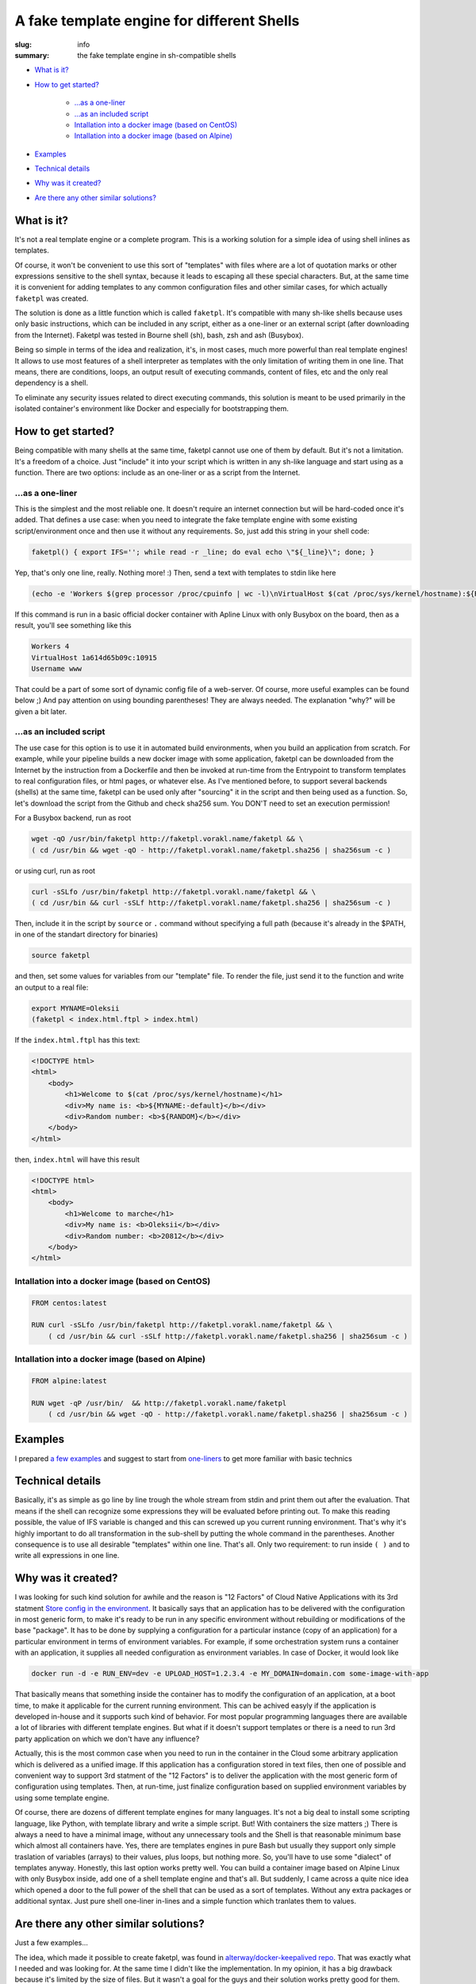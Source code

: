 
A fake template engine for different Shells
###########################################

:slug: info
:summary: the fake template engine in sh-compatible shells

* `What is it?`_
* `How to get started?`_

    * `...as a one-liner`_
    * `...as an included script`_
    * `Intallation into a docker image (based on CentOS)`_
    * `Intallation into a docker image (based on Alpine)`_

* `Examples`_
* `Technical details`_
* `Why was it created?`_
* `Are there any other similar solutions?`_



What is it?
===========

It's not a real template engine or a complete program.
This is a working solution for a simple idea of using shell inlines as templates.

Of course, it won't be convenient to use this sort of "templates" with files where are a lot of quotation marks or other expressions sensitive to the shell syntax, because it leads to escaping all these special characters. But, at the same time it is convenient for adding templates to any common configuration files and other similar cases, for which actually ``faketpl`` was created.

The solution is done as a little function which is called ``faketpl``. It's compatible with many sh-like shells because uses only basic instructions, which can be included in any script, either as a one-liner or an external script (after downloading from the Internet). Faketpl was tested in Bourne shell (sh), bash, zsh and ash (Busybox).

Being so simple in terms of the idea and realization, it's, in most cases, much more powerful than real template engines! It allows to use most features of a shell interpreter as templates with the only limitation of writing them in one line. That means, there are conditions, loops, an output result of executing commands, content of files, etc and the only real dependency is a shell.

To eliminate any security issues related to direct executing commands, this solution is meant to be used primarily in the isolated container's environment like Docker and especially for bootstrapping them.

How to get started?
===================

Being compatible with many shells at the same time, faketpl cannot use one of them by default. But it's not a limitation. It's a freedom of a choice. Just "include" it into your script which is written in any sh-like language and start using as a function. There are two options: include as an one-liner or as a script from the Internet.

...as a one-liner
-----------------

This is the simplest and the most reliable one. It doesn't require an internet connection but will be hard-coded once it's added. That defines a use case: when you need to integrate the fake template engine with some existing script/environment once and then use it without any requirements. So, just add this string in your shell code:

.. code-block:: bash

    faketpl() { export IFS=''; while read -r _line; do eval echo \"${_line}\"; done; }

Yep, that's only one line, really. Nothing more! :)
Then, send a text with templates to stdin like here

.. code-block:: bash
    
    (echo -e 'Workers $(grep processor /proc/cpuinfo | wc -l)\nVirtualHost $(cat /proc/sys/kernel/hostname):${RANDOM}\nUsername ${SRV_NAME:-www}' | faketpl)

If this command is run in a basic official docker container with Apline Linux with only Busybox on the board, then as a result, you'll see something like this

.. code-block:: bash

    Workers 4
    VirtualHost 1a614d65b09c:10915
    Username www

That could be a part of some sort of dynamic config file of a web-server. Of course, more useful examples can be found below ;) And pay attention on using bounding parentheses! They are always needed. The explanation "why?" will be given a bit later.

...as an included script
------------------------

The use case for this option is to use it in automated build environments, when you build an application from scratch. For example, while your pipeline builds a new docker image with some application, faketpl can be downloaded from the Internet by the instruction from a Dockerfile and then be invoked at run-time from the Entrypoint to transform templates to real configuration files, or html pages, or whatever else. As I've mentioned before, to support several backends (shells) at the same time, faketpl can be used only after "sourcing" it in the script and then being used as a function. 
So, let's download the script from the Github and check sha256 sum.
You DON'T need to set an execution permission!

For a Busybox backend, run as root

.. code-block:: bash

    wget -qO /usr/bin/faketpl http://faketpl.vorakl.name/faketpl && \
    ( cd /usr/bin && wget -qO - http://faketpl.vorakl.name/faketpl.sha256 | sha256sum -c )

or using curl, run as root

.. code-block:: bash

    curl -sSLfo /usr/bin/faketpl http://faketpl.vorakl.name/faketpl && \
    ( cd /usr/bin && curl -sSLf http://faketpl.vorakl.name/faketpl.sha256 | sha256sum -c )

Then, include it in the script by ``source`` or ``.`` command without specifying a full path (because it's already in the $PATH, in one of the standart directory for binaries)

.. code-block:: bash

    source faketpl

and then, set some values for variables from our "template" file. To render the file, just send it to the function and write an output to a real file:

.. code-block:: bash

    export MYNAME=Oleksii
    (faketpl < index.html.ftpl > index.html)

If the ``index.html.ftpl`` has this text:

.. code-block:: html

    <!DOCTYPE html>
    <html>
        <body>
            <h1>Welcome to $(cat /proc/sys/kernel/hostname)</h1>
            <div>My name is: <b>${MYNAME:-default}</b></div>
            <div>Random number: <b>${RANDOM}</b></div>
        </body>
    </html>


then, ``index.html`` will have this result

.. code-block:: html

    <!DOCTYPE html>
    <html>
        <body>
            <h1>Welcome to marche</h1>
            <div>My name is: <b>Oleksii</b></div>
            <div>Random number: <b>20812</b></div>
        </body>
    </html>

Intallation into a docker image (based on CentOS)
-------------------------------------------------

.. code-block:: bash

    FROM centos:latest

    RUN curl -sSLfo /usr/bin/faketpl http://faketpl.vorakl.name/faketpl && \
        ( cd /usr/bin && curl -sSLf http://faketpl.vorakl.name/faketpl.sha256 | sha256sum -c )


Intallation into a docker image (based on Alpine)
-------------------------------------------------

.. code-block:: bash

    FROM alpine:latest

    RUN wget -qP /usr/bin/  && http://faketpl.vorakl.name/faketpl
        ( cd /usr/bin && wget -qO - http://faketpl.vorakl.name/faketpl.sha256 | sha256sum -c )


Examples
========

I prepared `a few examples`_ and suggest to start from `one-liners`_ to get more familiar with basic technics


Technical details
=================

Basically, it's as simple as go line by line trough the whole stream from stdin and print them out after the evaluation. That means if the shell can recognize some expressions they will be evaluated before printing out. To make this reading possible, the value of IFS variable is changed and this can screwed up you current running environment. That's why it's highly important to do all transformation in the sub-shell by putting the whole command in the parentheses. Another consequence is to use all desirable "templates" within one line. That's all. Only two requirement: to run inside ``( )`` and to write all expressions in one line.


Why was it created?
===================

I was looking for such kind solution for awhile and the reason is "12 Factors" of Cloud Native Applications with its 3rd statment `Store config in the environment`_. It basically says that an application has to be delivered with the configuration in most generic form, to make it's ready to be run in any specific environment without rebuilding or modifications of the base "package". It has to be done by supplying a configuration for a particular instance (copy of an application) for a particular environment in terms of environment variables. For example, if some orchestration system runs a container with an application, it supplies all needed configuration as environment variables. In case of Docker, it would look like

.. code-block:: bash

    docker run -d -e RUN_ENV=dev -e UPLOAD_HOST=1.2.3.4 -e MY_DOMAIN=domain.com some-image-with-app

That basically means that something inside the container has to modify the configuration of an application, at a boot time,
to make it applicable for the current running environment. This can be achived easyly if the application is developed in-house and it supports such kind of behavior. For most popular programming languages there are available a lot of libraries with different template engines. But what if it doesn't support templates or there is a need to run 3rd party application on which we don't have any influence?

Actually, this is the most common case when you need to run in the container in the Cloud some arbitrary application which is delivered as a unified image. If this application has a configuration stored in text files, then one of possible and convenient way to support 3rd statment of the "12 Factors" is to deliver the application with the most generic form of configuration using templates. Then, at run-time, just finalize configuration based on supplied environment variables by using some template engine.

Of course, there are dozens of different template engines for many languages. It's not a big deal to install some scripting language, like Python, with template library and write a simple script. But! With containers the size matters ;) There is always a need to have a minimal image, without any unnecessary tools and the Shell is that reasonable minimum base which almost all containers have. Yes, there are templates engines in pure Bash but usually they support only simple traslation of variables (arrays) to their values, plus loops, but nothing more. So, you'll have to use some "dialect" of templates anyway. Honestly, this last option works pretty well. You can build a container image based on Alpine Linux with only Busybox inside, add one of a shell template engine and that's all. But suddenly, I came across a quite nice idea which opened a door to the full power of the shell that can be used as a sort of templates. Without any extra packages or additional syntax. Just pure shell one-liner in-lines and a simple function which tranlates them to values.



Are there any other similar solutions?
======================================

Just a few examples... 

The idea, which made it possible to create faketpl, was found in `alterway/docker-keepalived repo`_. That was exactly what I needed and was looking for. At the same time I didn't like the implementation. In my opinion, it has a big drawback because it's limited by the size of files. But it wasn't a goal for the guys and their solution works pretty good for them. Their implementation puts the whole file in the command line before the evaluation and that's why it's limited and depends on the system. Anyway, it won't allow to deal with files bigger than ``getconf ARG_MAX`` bytes. Although, I was needed a scalable solution.

In the repo with `the official docker image of Nginx`_ maintainers added a similar functionality of configuring Nginx using simple variables as templates. For this purpose they use ``envsubst`` tool from the ``gettext`` package. It works fine but supports substituting only simple variables like ${var}. There is no possibility to set default values like ${var:-defult} or use other features of a shell.

The Authors of HAProxy_ included the same feature directly in the application. There is an ability to use environment variables inside the configuration files without a need to run any external tools. That's really useful because you can inject them from the file before running the main process of HAProxy but it's limited only by using "flat" variables. There are no arrays, loops, etc. It's impossile, for instance, to build the whole config file with all backends from a little template. The example of how to do this using faketpl can be found below.

.. Links

.. _`a few examples`: https://github.com/vorakl/FakeTpl/tree/master/examples
.. _`one-liners`: https://github.com/vorakl/FakeTpl/tree/master/examples/one-liners
.. _`alterway/docker-keepalived repo`: https://github.com/alterway/docker-keepalived
.. _`the official docker image of Nginx`: https://github.com/nginxinc/docker-nginx
.. _`Store config in the environment`: https://12factor.net/config
.. _HAProxy: http://www.haproxy.org/
